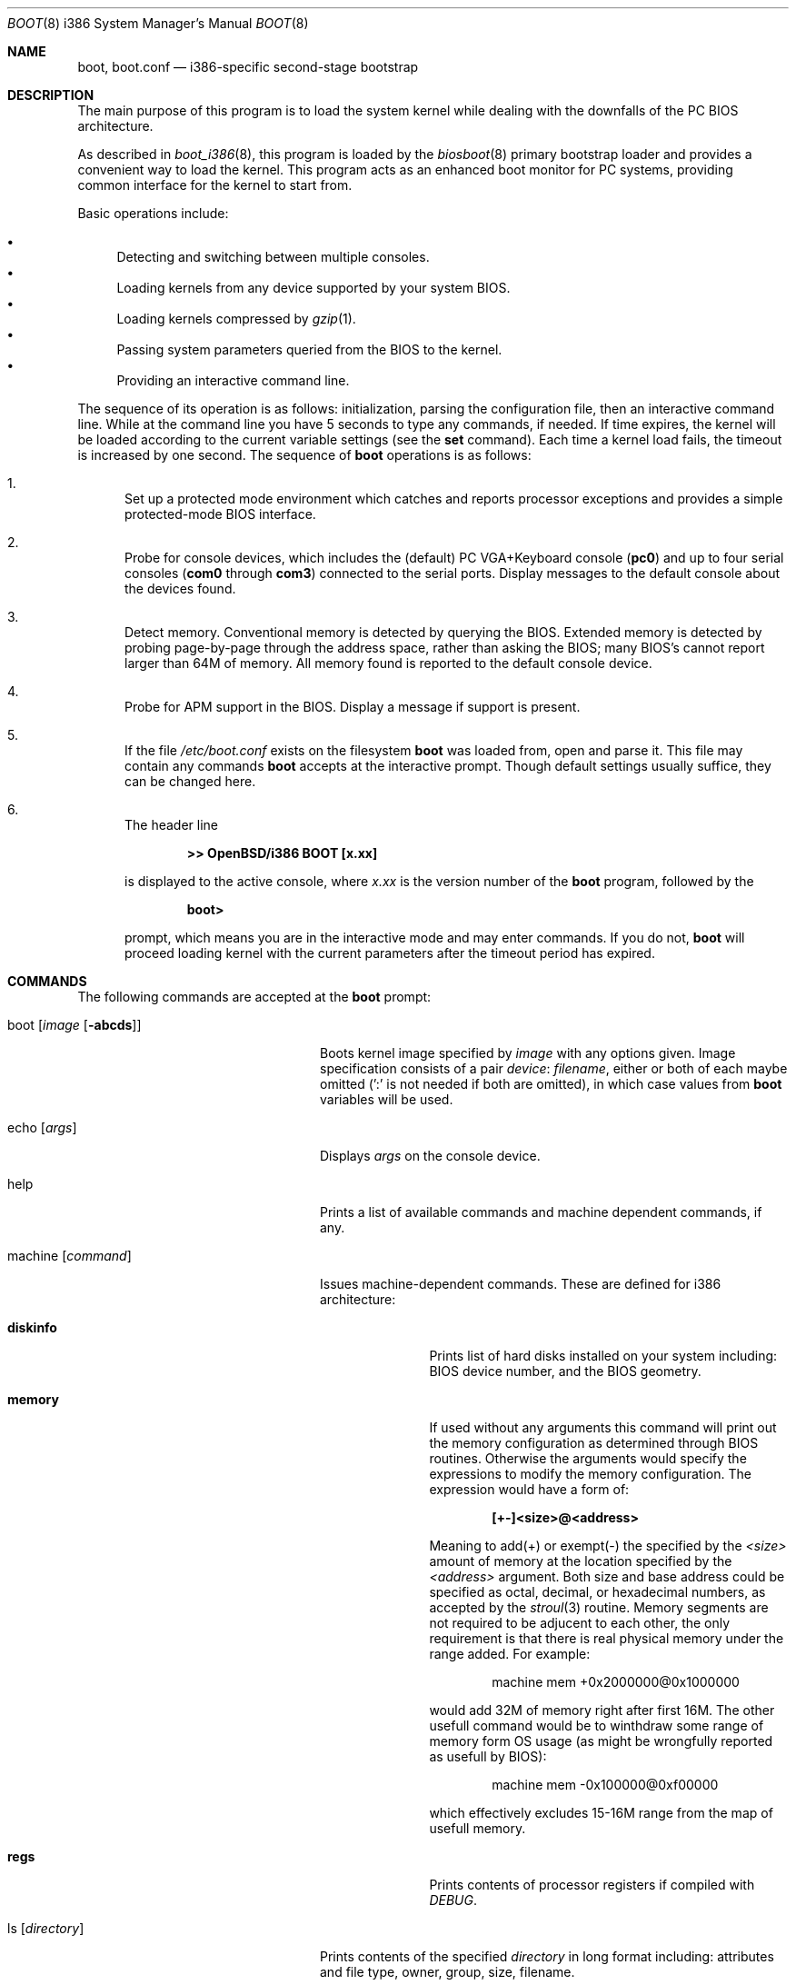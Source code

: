 .\"	$OpenBSD: boot.8,v 1.22 2000/11/18 12:12:37 aaron Exp $
.\"
.\" Copyright (c) 1997-2000 Michael Shalayeff
.\" All rights reserved.
.\"
.\" Redistribution and use in source and binary forms, with or without
.\" modification, are permitted provided that the following conditions
.\" are met:
.\" 1. Redistributions of source code must retain the above copyright
.\"    notice, this list of conditions and the following disclaimer.
.\" 2. Redistributions in binary form must reproduce the above copyright
.\"    notice, this list of conditions and the following disclaimer in the
.\"    documentation and/or other materials provided with the distribution.
.\" 3. All advertising materials mentioning features or use of this software
.\"    must display the following acknowledgement:
.\"      This product includes software developed by Michael Shalayeff.
.\" 4. The name of the author may not be used to endorse or promote products
.\"    derived from this software without specific prior written permission.
.\"
.\" THIS SOFTWARE IS PROVIDED BY THE AUTHOR ``AS IS'' AND ANY EXPRESS OR
.\" IMPLIED WARRANTIES, INCLUDING, BUT NOT LIMITED TO, THE IMPLIED WARRANTIES
.\" OF MERCHANTABILITY AND FITNESS FOR A PARTICULAR PURPOSE ARE DISCLAIMED.
.\" IN NO EVENT SHALL THE AUTHOR OR HIS RELATIVES BE LIABLE FOR ANY DIRECT,
.\" INDIRECT, INCIDENTAL, SPECIAL, EXEMPLARY, OR CONSEQUENTIAL DAMAGES
.\" (INCLUDING, BUT NOT LIMITED TO, PROCUREMENT OF SUBSTITUTE GOODS OR
.\" SERVICES; LOSS OF MIND, USE, DATA, OR PROFITS; OR BUSINESS INTERRUPTION)
.\" HOWEVER CAUSED AND ON ANY THEORY OF LIABILITY, WHETHER IN CONTRACT,
.\" STRICT LIABILITY, OR TORT (INCLUDING NEGLIGENCE OR OTHERWISE) ARISING
.\" IN ANY WAY OUT OF THE USE OF THIS SOFTWARE, EVEN IF ADVISED OF
.\" THE POSSIBILITY OF SUCH DAMAGE.
.\"
.\"
.Dd September 1, 1997
.Dt BOOT 8 i386
.Os
.Sh NAME
.Nm boot ,
.Nm boot.conf
.Nd
i386-specific second-stage bootstrap
.Sh DESCRIPTION
The main purpose of this program is to load the system kernel while dealing
with the downfalls of the PC BIOS architecture.
.Pp
As described in
.Xr boot_i386 8 ,
this program is loaded by the
.Xr biosboot 8
primary bootstrap loader and provides a convenient way to load the kernel.
This program acts as an enhanced boot monitor for PC systems, providing
common interface for the kernel to start from.
.Pp
Basic operations include:
.Pp
.Bl -bullet -compact
.It
Detecting and switching between multiple consoles.
.It
Loading kernels from any device supported by your system BIOS.
.It
Loading kernels compressed by
.Xr gzip 1 .
.It
Passing system parameters queried from the BIOS to the kernel.
.It
Providing an interactive command line.
.El
.Pp
The sequence of its operation is as follows: initialization,
parsing the configuration file, then an interactive command line.
While at the command line you have 5 seconds to type any commands, if needed.
If time expires, the kernel will be loaded according to
the current variable settings (see the
.Nm set
command).
Each time a kernel load fails, the timeout is increased by one second.
The sequence of
.Nm
operations is as follows:
.Bl -enum
.It
Set up a protected mode environment which catches and reports processor
exceptions and provides a simple protected-mode BIOS interface.
.It
Probe for console devices, which includes the (default) PC VGA+Keyboard
console
.Pq Li pc0
and up to four serial consoles
.Pf ( Li com0
through
.Li com3 )
connected to the serial ports.
Display messages to the default console about the devices found.
.It
Detect memory.
Conventional memory is detected by querying the BIOS.
Extended memory is detected by probing page-by-page through the address
space, rather than asking the BIOS; many BIOS's cannot report larger than
64M of memory.
All memory found is reported to the default console device.
.It
Probe for APM support in the BIOS.
Display a message if support is present.
.It
If the file
.Pa /etc/boot.conf
exists on the filesystem
.Nm
was loaded from, open and parse it.
This file may contain any commands
.Nm
accepts at the interactive prompt.
Though default settings usually suffice, they can be changed here.
.It
The header line
.Pp
.Dl >> OpenBSD/i386 BOOT [x.xx]
.Pp
is displayed to the active console, where
.Ar x.xx
is the version number of the
.Nm
program, followed by the
.Pp
.Dl boot>
.Pp
prompt, which means you are in the interactive mode and may enter commands.
If you do not,
.Nm
will proceed loading kernel with the current parameters after the
timeout period has expired.
.El
.Sh COMMANDS
The following commands are accepted at the
.Nm
prompt:
.Bl -tag -width stty_device_speed_____
.It boot Op Ar image Op Fl abcds
Boots kernel image specified by
.Ar image
with any options given.
Image specification consists of a pair
.Em device : filename ,
either or both of each maybe omitted (':' is not needed if both are omitted),
in which case values from
.Nm
variables will be used.
.It echo Op Ar args
Displays
.Ar args
on the console device.
.It help
Prints a list of available commands and machine dependent
commands, if any.
.It machine Op Ar command
Issues machine-dependent commands.
These are defined for i386 architecture:
.Bl -tag -width diskinfo_
.It Nm diskinfo
Prints list of hard disks installed on your system including:
BIOS device number, and the BIOS geometry.
.It Nm memory
If used without any arguments this command will print out
the memory configuration as determined through BIOS routines.
Otherwise the arguments would specify the expressions to modify the
memory configuration.
The expression would have a form of:
.Pp
.Dl [+-]<size>@<address>
.Pp
Meaning to add(+) or exempt(-) the specified by the
.Ar <size>
amount of memory at the location specified by the
.Ar <address>
argument.
Both size and base address could be specified as octal,
decimal, or hexadecimal numbers, as accepted by the
.Xr stroul 3
routine.
Memory segments are not required to be adjucent to each other,
the only requirement is that there is real physical memory under
the range added.
For example:
.Bd -unfilled -offset indent
machine mem +0x2000000@0x1000000
.Ed
.Pp
would add 32M of memory right after first 16M.
The other usefull command would be to winthdraw some range
of memory form OS usage (as might be wrongfully reported as
usefull by BIOS):
.Bd -unfilled -offset indent
machine mem -0x100000@0xf00000
.Ed
.Pp
which effectively excludes 15-16M range from the map of usefull memory.
.It Nm regs
Prints contents of processor registers if compiled with
.Em DEBUG .
.El
.It ls Op Ar directory
Prints contents of the specified
.Ar directory
in long format including: attributes and file type, owner, group,
size, filename.
.It reboot
Reboots machine by initiating a warm boot procedure.
.It set Op Ar varname Op Ar value
If invoked without arguments, prints a list of variables and their values.
If only
.Ar varname
is specified, displays contents of that variable.
If
.Ar varname
and
.Ar value
are both specified, sets that variable to the given value.
Variables include:
.Pp
.Bl -tag -compact -width boothow
.It Nm addr
Address at which to load the kernel.
.It Nm howto
Options to pass to the loaded kernel.
.It Nm debug
Debug flag if
.Nm
was compiled with DEBUG defined.
.It Nm device
Boot device name (i.e.,
.Li fd0a ,
.Li sd0a ) .
.It Nm tty
Active console device name (i.e.,
.Li com0 ,
.Li com1 ,
.Li pc0 ) .
.It Nm image
File name containing the kernel image.
.El
.It stty Op Ar device Op Ar speed
Displays or sets the
.Ar speed
for a console
.Ar device .
If changing the baudrate for the currently active console,
.Nm
offers you five seconds of grace time before committing the change
to allow you to change your terminal's speed to match.
If changing speed
.Em not
for the active console, the baudrate is set for the
.Em next
time you switch to a serial console.
The baudrate value is not used for the
.Li pc0
console.
.Pp
The default baudrate is 9600bps.
.It time
Displays system time and date.
.El
.Sh EXAMPLES
.Li boot> boot
.Pp
Boot the default kernel.
.Pp
.Li # echo \&"boot\&" > /etc/boot.conf
.Pp
Remove the 5 second pause at boot-time permanently, causing
.Nm
to load the kernel immediately without prompting.
.Pp
.Li boot> set tty com0
.Pp
Use serial console.
A null modem cable should connect the specified serial port to a terminal.
Useful for debugging.
.Pp
.Li # echo \&"set tty com0\&" > /etc/boot.conf
.Pp
Invoke the serial console at every boot.
.Pp
.Li boot> boot wd1a:/bsd -c
.Pp
Boot the kernel named
.Pa /bsd
from the second IDE disk in
.Dq User Kernel Configuration
mode (see
.Xr config 8 ) .
This mechanism allows for the explicit enabling and disabling of devices
during the current boot sequence, as well as the modification
of device parameters.
Once booted, such changes can be made permanent by using
.Xr config 8 Ns 's
.Fl e
option.
.Sh FILES
.Bl -tag -width /usr/mdec/biosbootxx -compact
.It Pa /usr/mdec/biosboot
first stage bootstrap
.It Pa /boot
system bootstrap
.It Pa /etc/boot.conf
system bootstrap's startup file
.It Pa /bsd
kernel image
.El
.Sh SEE ALSO
.Xr gzip 1 ,
.Xr boot_i386 8 ,
.Xr fdisk 8 ,
.Xr installboot 8
.Pp
RFC 1950 describes the zlib library interface.
.Pp
The official home page for the version of zlib used in this
operating system see http://quest.jpl.nasa.gov/zlib/.
.Sh HISTORY
This program was written by Michael Shalayeff for
.Ox 2.1 .

